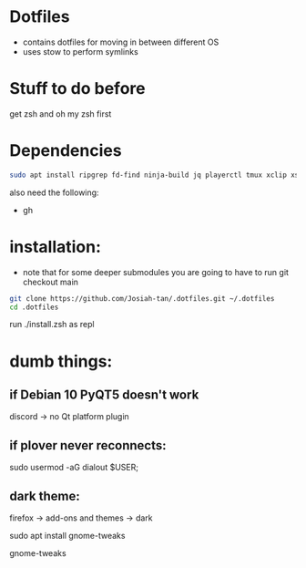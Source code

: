 * Dotfiles
- contains dotfiles for moving in between different OS
- uses stow to perform symlinks
* Stuff to do before
get zsh and oh my zsh first
* Dependencies
#+begin_src bash
sudo apt install ripgrep fd-find ninja-build jq playerctl tmux xclip xsel
#+end_src
also need the following:
- gh
* installation:
- note that for some deeper submodules you are going to have to run git checkout main

#+begin_src bash
git clone https://github.com/Josiah-tan/.dotfiles.git ~/.dotfiles
cd .dotfiles
#+end_src
run ./install.zsh as repl
# git submodule update --init --recursive
# git submodule foreach 'git checkout main'

* dumb things:

** if Debian 10 PyQT5 doesn't work
discord → no Qt platform plugin 

** if plover never reconnects:
 sudo usermod -aG dialout $USER;

** dark theme:

firefox → add-ons and themes → dark

sudo apt install gnome-tweaks

gnome-tweaks
